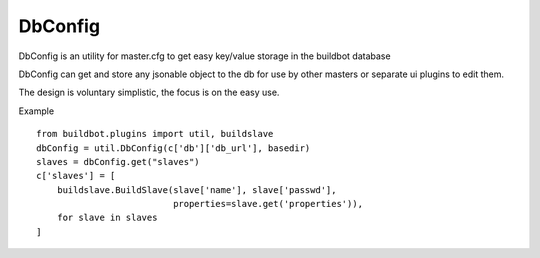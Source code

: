 .. bb:cfg:: dbconfig

DbConfig
--------

DbConfig is an utility for master.cfg to get easy key/value storage in the buildbot database

DbConfig can get and store any jsonable object to the db for use by other masters or separate ui plugins to edit them.

The design is voluntary simplistic, the focus is on the easy use.

Example ::

    from buildbot.plugins import util, buildslave
    dbConfig = util.DbConfig(c['db']['db_url'], basedir)
    slaves = dbConfig.get("slaves")
    c['slaves'] = [
        buildslave.BuildSlave(slave['name'], slave['passwd'],
                              properties=slave.get('properties')),
        for slave in slaves
    ]
